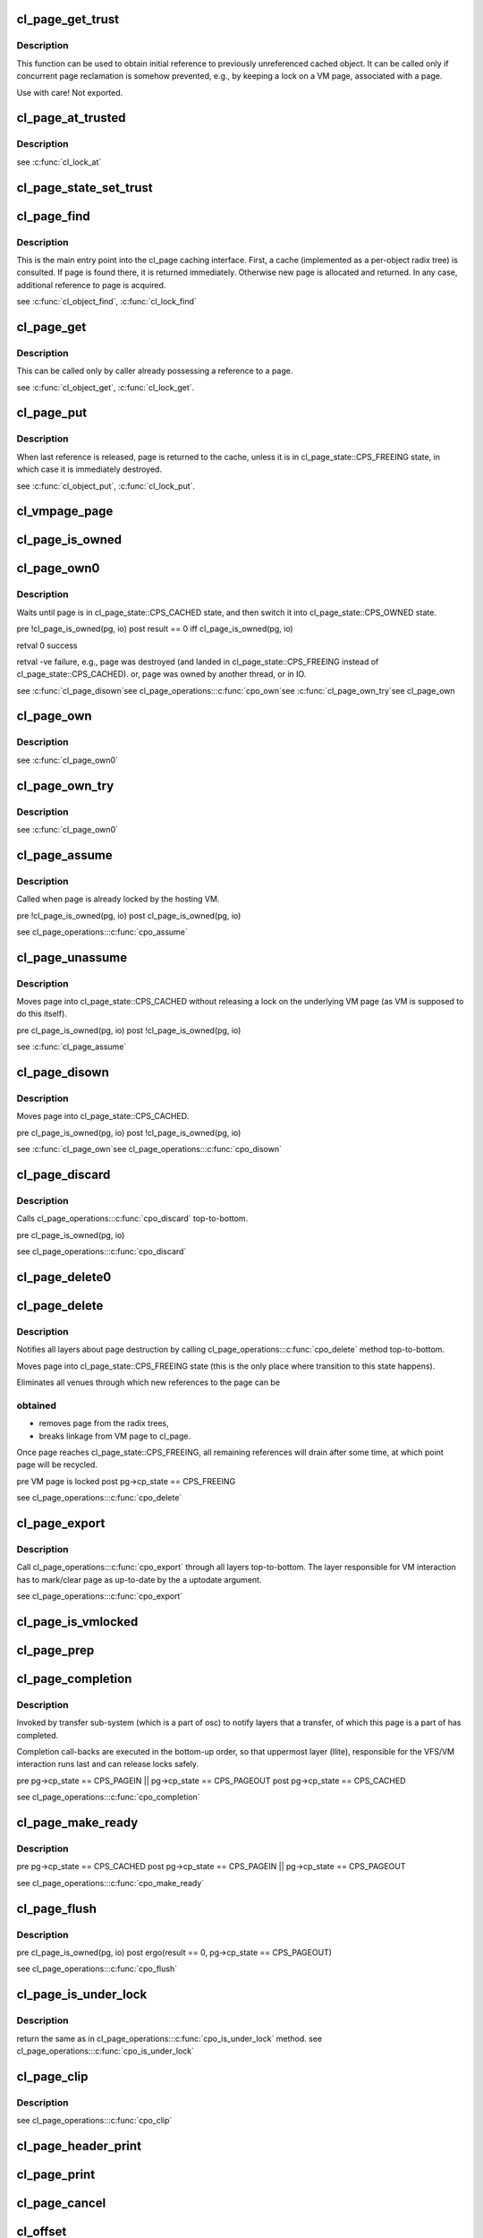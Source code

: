 .. -*- coding: utf-8; mode: rst -*-
.. src-file: drivers/staging/lustre/lustre/obdclass/cl_page.c

.. _`cl_page_get_trust`:

cl_page_get_trust
=================

.. c:function:: void cl_page_get_trust(struct cl_page *page)

    :param struct cl_page \*page:
        *undescribed*

.. _`cl_page_get_trust.description`:

Description
-----------

This function can be used to obtain initial reference to previously
unreferenced cached object. It can be called only if concurrent page
reclamation is somehow prevented, e.g., by keeping a lock on a VM page,
associated with \a page.

Use with care! Not exported.

.. _`cl_page_at_trusted`:

cl_page_at_trusted
==================

.. c:function:: const struct cl_page_slice *cl_page_at_trusted(const struct cl_page *page, const struct lu_device_type *dtype)

    device stack.

    :param const struct cl_page \*page:
        *undescribed*

    :param const struct lu_device_type \*dtype:
        *undescribed*

.. _`cl_page_at_trusted.description`:

Description
-----------

\see \ :c:func:`cl_lock_at`\ 

.. _`cl_page_state_set_trust`:

cl_page_state_set_trust
=======================

.. c:function:: void cl_page_state_set_trust(struct cl_page *page, enum cl_page_state state)

    where cl_page::cp_state field is mutated.

    :param struct cl_page \*page:
        *undescribed*

    :param enum cl_page_state state:
        *undescribed*

.. _`cl_page_find`:

cl_page_find
============

.. c:function:: struct cl_page *cl_page_find(const struct lu_env *env, struct cl_object *o, pgoff_t idx, struct page *vmpage, enum cl_page_type type)

    the VM page \a vmpage.

    :param const struct lu_env \*env:
        *undescribed*

    :param struct cl_object \*o:
        *undescribed*

    :param pgoff_t idx:
        *undescribed*

    :param struct page \*vmpage:
        *undescribed*

    :param enum cl_page_type type:
        *undescribed*

.. _`cl_page_find.description`:

Description
-----------

This is the main entry point into the cl_page caching interface. First, a
cache (implemented as a per-object radix tree) is consulted. If page is
found there, it is returned immediately. Otherwise new page is allocated
and returned. In any case, additional reference to page is acquired.

\see \ :c:func:`cl_object_find`\ , \ :c:func:`cl_lock_find`\ 

.. _`cl_page_get`:

cl_page_get
===========

.. c:function:: void cl_page_get(struct cl_page *page)

    :param struct cl_page \*page:
        *undescribed*

.. _`cl_page_get.description`:

Description
-----------

This can be called only by caller already possessing a reference to \a
page.

\see \ :c:func:`cl_object_get`\ , \ :c:func:`cl_lock_get`\ .

.. _`cl_page_put`:

cl_page_put
===========

.. c:function:: void cl_page_put(const struct lu_env *env, struct cl_page *page)

    :param const struct lu_env \*env:
        *undescribed*

    :param struct cl_page \*page:
        *undescribed*

.. _`cl_page_put.description`:

Description
-----------

When last reference is released, page is returned to the cache, unless it
is in cl_page_state::CPS_FREEING state, in which case it is immediately
destroyed.

\see \ :c:func:`cl_object_put`\ , \ :c:func:`cl_lock_put`\ .

.. _`cl_vmpage_page`:

cl_vmpage_page
==============

.. c:function:: struct cl_page *cl_vmpage_page(struct page *vmpage, struct cl_object *obj)

    :param struct page \*vmpage:
        *undescribed*

    :param struct cl_object \*obj:
        *undescribed*

.. _`cl_page_is_owned`:

cl_page_is_owned
================

.. c:function:: int cl_page_is_owned(const struct cl_page *pg, const struct cl_io *io)

    :param const struct cl_page \*pg:
        *undescribed*

    :param const struct cl_io \*io:
        *undescribed*

.. _`cl_page_own0`:

cl_page_own0
============

.. c:function:: int cl_page_own0(const struct lu_env *env, struct cl_io *io, struct cl_page *pg, int nonblock)

    :param const struct lu_env \*env:
        *undescribed*

    :param struct cl_io \*io:
        *undescribed*

    :param struct cl_page \*pg:
        *undescribed*

    :param int nonblock:
        *undescribed*

.. _`cl_page_own0.description`:

Description
-----------

Waits until page is in cl_page_state::CPS_CACHED state, and then switch it
into cl_page_state::CPS_OWNED state.

\pre  !cl_page_is_owned(pg, io)
\post result == 0 iff cl_page_is_owned(pg, io)

\retval 0   success

\retval -ve failure, e.g., page was destroyed (and landed in
cl_page_state::CPS_FREEING instead of cl_page_state::CPS_CACHED).
or, page was owned by another thread, or in IO.

\see \ :c:func:`cl_page_disown`\ 
\see cl_page_operations::\ :c:func:`cpo_own`\ 
\see \ :c:func:`cl_page_own_try`\ 
\see cl_page_own

.. _`cl_page_own`:

cl_page_own
===========

.. c:function:: int cl_page_own(const struct lu_env *env, struct cl_io *io, struct cl_page *pg)

    :param const struct lu_env \*env:
        *undescribed*

    :param struct cl_io \*io:
        *undescribed*

    :param struct cl_page \*pg:
        *undescribed*

.. _`cl_page_own.description`:

Description
-----------

\see \ :c:func:`cl_page_own0`\ 

.. _`cl_page_own_try`:

cl_page_own_try
===============

.. c:function:: int cl_page_own_try(const struct lu_env *env, struct cl_io *io, struct cl_page *pg)

    :param const struct lu_env \*env:
        *undescribed*

    :param struct cl_io \*io:
        *undescribed*

    :param struct cl_page \*pg:
        *undescribed*

.. _`cl_page_own_try.description`:

Description
-----------

\see \ :c:func:`cl_page_own0`\ 

.. _`cl_page_assume`:

cl_page_assume
==============

.. c:function:: void cl_page_assume(const struct lu_env *env, struct cl_io *io, struct cl_page *pg)

    :param const struct lu_env \*env:
        *undescribed*

    :param struct cl_io \*io:
        *undescribed*

    :param struct cl_page \*pg:
        *undescribed*

.. _`cl_page_assume.description`:

Description
-----------

Called when page is already locked by the hosting VM.

\pre !cl_page_is_owned(pg, io)
\post cl_page_is_owned(pg, io)

\see cl_page_operations::\ :c:func:`cpo_assume`\ 

.. _`cl_page_unassume`:

cl_page_unassume
================

.. c:function:: void cl_page_unassume(const struct lu_env *env, struct cl_io *io, struct cl_page *pg)

    :param const struct lu_env \*env:
        *undescribed*

    :param struct cl_io \*io:
        *undescribed*

    :param struct cl_page \*pg:
        *undescribed*

.. _`cl_page_unassume.description`:

Description
-----------

Moves page into cl_page_state::CPS_CACHED without releasing a lock on the
underlying VM page (as VM is supposed to do this itself).

\pre   cl_page_is_owned(pg, io)
\post !cl_page_is_owned(pg, io)

\see \ :c:func:`cl_page_assume`\ 

.. _`cl_page_disown`:

cl_page_disown
==============

.. c:function:: void cl_page_disown(const struct lu_env *env, struct cl_io *io, struct cl_page *pg)

    :param const struct lu_env \*env:
        *undescribed*

    :param struct cl_io \*io:
        *undescribed*

    :param struct cl_page \*pg:
        *undescribed*

.. _`cl_page_disown.description`:

Description
-----------

Moves page into cl_page_state::CPS_CACHED.

\pre   cl_page_is_owned(pg, io)
\post !cl_page_is_owned(pg, io)

\see \ :c:func:`cl_page_own`\ 
\see cl_page_operations::\ :c:func:`cpo_disown`\ 

.. _`cl_page_discard`:

cl_page_discard
===============

.. c:function:: void cl_page_discard(const struct lu_env *env, struct cl_io *io, struct cl_page *pg)

    truncate.

    :param const struct lu_env \*env:
        *undescribed*

    :param struct cl_io \*io:
        *undescribed*

    :param struct cl_page \*pg:
        *undescribed*

.. _`cl_page_discard.description`:

Description
-----------

Calls cl_page_operations::\ :c:func:`cpo_discard`\  top-to-bottom.

\pre cl_page_is_owned(pg, io)

\see cl_page_operations::\ :c:func:`cpo_discard`\ 

.. _`cl_page_delete0`:

cl_page_delete0
===============

.. c:function:: void cl_page_delete0(const struct lu_env *env, struct cl_page *pg)

    pages, e.g,. in a error handling \ :c:func:`cl_page_find`\ ->\ :c:func:`cl_page_delete0`\  path. Doesn't check page invariant.

    :param const struct lu_env \*env:
        *undescribed*

    :param struct cl_page \*pg:
        *undescribed*

.. _`cl_page_delete`:

cl_page_delete
==============

.. c:function:: void cl_page_delete(const struct lu_env *env, struct cl_page *pg)

    :param const struct lu_env \*env:
        *undescribed*

    :param struct cl_page \*pg:
        *undescribed*

.. _`cl_page_delete.description`:

Description
-----------

Notifies all layers about page destruction by calling
cl_page_operations::\ :c:func:`cpo_delete`\  method top-to-bottom.

Moves page into cl_page_state::CPS_FREEING state (this is the only place
where transition to this state happens).

Eliminates all venues through which new references to the page can be

.. _`cl_page_delete.obtained`:

obtained
--------


- removes page from the radix trees,

- breaks linkage from VM page to cl_page.

Once page reaches cl_page_state::CPS_FREEING, all remaining references will
drain after some time, at which point page will be recycled.

\pre  VM page is locked
\post pg->cp_state == CPS_FREEING

\see cl_page_operations::\ :c:func:`cpo_delete`\ 

.. _`cl_page_export`:

cl_page_export
==============

.. c:function:: void cl_page_export(const struct lu_env *env, struct cl_page *pg, int uptodate)

    to-date.

    :param const struct lu_env \*env:
        *undescribed*

    :param struct cl_page \*pg:
        *undescribed*

    :param int uptodate:
        *undescribed*

.. _`cl_page_export.description`:

Description
-----------

Call cl_page_operations::\ :c:func:`cpo_export`\  through all layers top-to-bottom. The
layer responsible for VM interaction has to mark/clear page as up-to-date
by the \a uptodate argument.

\see cl_page_operations::\ :c:func:`cpo_export`\ 

.. _`cl_page_is_vmlocked`:

cl_page_is_vmlocked
===================

.. c:function:: int cl_page_is_vmlocked(const struct lu_env *env, const struct cl_page *pg)

    thread.

    :param const struct lu_env \*env:
        *undescribed*

    :param const struct cl_page \*pg:
        *undescribed*

.. _`cl_page_prep`:

cl_page_prep
============

.. c:function:: int cl_page_prep(const struct lu_env *env, struct cl_io *io, struct cl_page *pg, enum cl_req_type crt)

    :\ :c:func:`cpo_prep`\  is called top-to-bottom. Every layer either agrees to submit this page (by returning 0), or requests to omit this page (by returning -EALREADY). Layer handling interactions with the VM also has to inform VM that page is under transfer now.

    :param const struct lu_env \*env:
        *undescribed*

    :param struct cl_io \*io:
        *undescribed*

    :param struct cl_page \*pg:
        *undescribed*

    :param enum cl_req_type crt:
        *undescribed*

.. _`cl_page_completion`:

cl_page_completion
==================

.. c:function:: void cl_page_completion(const struct lu_env *env, struct cl_page *pg, enum cl_req_type crt, int ioret)

    :param const struct lu_env \*env:
        *undescribed*

    :param struct cl_page \*pg:
        *undescribed*

    :param enum cl_req_type crt:
        *undescribed*

    :param int ioret:
        *undescribed*

.. _`cl_page_completion.description`:

Description
-----------

Invoked by transfer sub-system (which is a part of osc) to notify layers
that a transfer, of which this page is a part of has completed.

Completion call-backs are executed in the bottom-up order, so that
uppermost layer (llite), responsible for the VFS/VM interaction runs last
and can release locks safely.

\pre  pg->cp_state == CPS_PAGEIN \|\| pg->cp_state == CPS_PAGEOUT
\post pg->cp_state == CPS_CACHED

\see cl_page_operations::\ :c:func:`cpo_completion`\ 

.. _`cl_page_make_ready`:

cl_page_make_ready
==================

.. c:function:: int cl_page_make_ready(const struct lu_env *env, struct cl_page *pg, enum cl_req_type crt)

    the cache and to make it a part of a transfer.

    :param const struct lu_env \*env:
        *undescribed*

    :param struct cl_page \*pg:
        *undescribed*

    :param enum cl_req_type crt:
        *undescribed*

.. _`cl_page_make_ready.description`:

Description
-----------

\pre  pg->cp_state == CPS_CACHED
\post pg->cp_state == CPS_PAGEIN \|\| pg->cp_state == CPS_PAGEOUT

\see cl_page_operations::\ :c:func:`cpo_make_ready`\ 

.. _`cl_page_flush`:

cl_page_flush
=============

.. c:function:: int cl_page_flush(const struct lu_env *env, struct cl_io *io, struct cl_page *pg)

    :param const struct lu_env \*env:
        *undescribed*

    :param struct cl_io \*io:
        *undescribed*

    :param struct cl_page \*pg:
        *undescribed*

.. _`cl_page_flush.description`:

Description
-----------

\pre  cl_page_is_owned(pg, io)
\post ergo(result == 0, pg->cp_state == CPS_PAGEOUT)

\see cl_page_operations::\ :c:func:`cpo_flush`\ 

.. _`cl_page_is_under_lock`:

cl_page_is_under_lock
=====================

.. c:function:: int cl_page_is_under_lock(const struct lu_env *env, struct cl_io *io, struct cl_page *page, pgoff_t *max_index)

    mode.

    :param const struct lu_env \*env:
        *undescribed*

    :param struct cl_io \*io:
        *undescribed*

    :param struct cl_page \*page:
        *undescribed*

    :param pgoff_t \*max_index:
        *undescribed*

.. _`cl_page_is_under_lock.description`:

Description
-----------

\return the same as in cl_page_operations::\ :c:func:`cpo_is_under_lock`\  method.
\see cl_page_operations::\ :c:func:`cpo_is_under_lock`\ 

.. _`cl_page_clip`:

cl_page_clip
============

.. c:function:: void cl_page_clip(const struct lu_env *env, struct cl_page *pg, int from, int to)

    :param const struct lu_env \*env:
        *undescribed*

    :param struct cl_page \*pg:
        *undescribed*

    :param int from:
        *undescribed*

    :param int to:
        *undescribed*

.. _`cl_page_clip.description`:

Description
-----------

\see cl_page_operations::\ :c:func:`cpo_clip`\ 

.. _`cl_page_header_print`:

cl_page_header_print
====================

.. c:function:: void cl_page_header_print(const struct lu_env *env, void *cookie, lu_printer_t printer, const struct cl_page *pg)

    :param const struct lu_env \*env:
        *undescribed*

    :param void \*cookie:
        *undescribed*

    :param lu_printer_t printer:
        *undescribed*

    :param const struct cl_page \*pg:
        *undescribed*

.. _`cl_page_print`:

cl_page_print
=============

.. c:function:: void cl_page_print(const struct lu_env *env, void *cookie, lu_printer_t printer, const struct cl_page *pg)

    :param const struct lu_env \*env:
        *undescribed*

    :param void \*cookie:
        *undescribed*

    :param lu_printer_t printer:
        *undescribed*

    :param const struct cl_page \*pg:
        *undescribed*

.. _`cl_page_cancel`:

cl_page_cancel
==============

.. c:function:: int cl_page_cancel(const struct lu_env *env, struct cl_page *page)

    :param const struct lu_env \*env:
        *undescribed*

    :param struct cl_page \*page:
        *undescribed*

.. _`cl_offset`:

cl_offset
=========

.. c:function:: loff_t cl_offset(const struct cl_object *obj, pgoff_t idx)

    :param const struct cl_object \*obj:
        *undescribed*

    :param pgoff_t idx:
        *undescribed*

.. _`cl_index`:

cl_index
========

.. c:function:: pgoff_t cl_index(const struct cl_object *obj, loff_t offset)

    :param const struct cl_object \*obj:
        *undescribed*

    :param loff_t offset:
        *undescribed*

.. _`cl_page_slice_add`:

cl_page_slice_add
=================

.. c:function:: void cl_page_slice_add(struct cl_page *page, struct cl_page_slice *slice, struct cl_object *obj, pgoff_t index, const struct cl_page_operations *ops)

    :param struct cl_page \*page:
        *undescribed*

    :param struct cl_page_slice \*slice:
        *undescribed*

    :param struct cl_object \*obj:
        *undescribed*

    :param pgoff_t index:
        *undescribed*

    :param const struct cl_page_operations \*ops:
        *undescribed*

.. _`cl_page_slice_add.description`:

Description
-----------

This is called by cl_object_operations::\ :c:func:`coo_page_init`\  methods to add a
per-layer state to the page. New state is added at the end of
cl_page::cp_layers list, that is, it is at the bottom of the stack.

\see \ :c:func:`cl_lock_slice_add`\ , \ :c:func:`cl_req_slice_add`\ , \ :c:func:`cl_io_slice_add`\ 

.. This file was automatic generated / don't edit.

